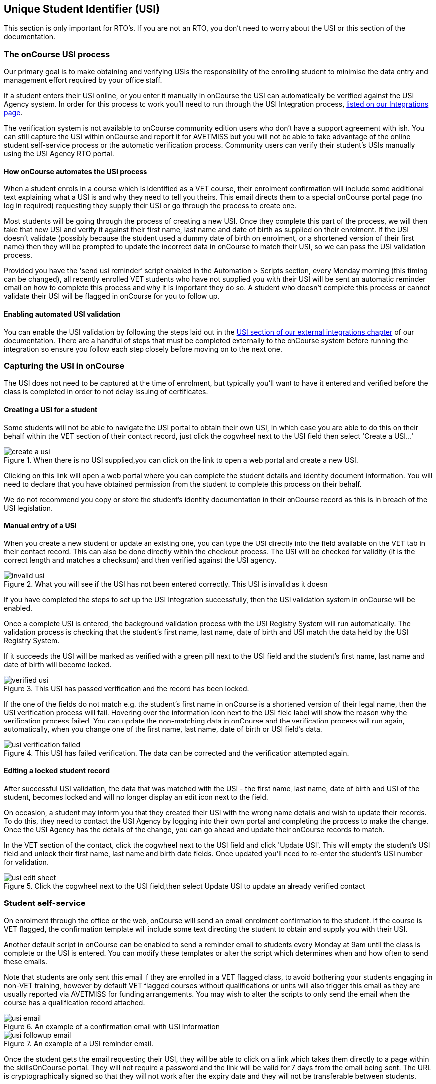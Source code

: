 [[usi]]
== Unique Student Identifier (USI)

This section is only important for RTO's. If you are not an RTO, you don't need to worry about the USI or this section of the documentation.

[[usi-onCourseProcess]]
=== The onCourse USI process

Our primary goal is to make obtaining and verifying USIs the responsibility of the enrolling student to minimise the data entry and management effort required by your office staff.

If a student enters their USI online, or you enter it manually in onCourse the USI can automatically be verified against the USI Agency system. In order for this process to work you'll need to run through the USI Integration process, <<externalintegrations-USI, listed on our Integrations page>>.

The verification system is not available to onCourse community edition users who don't have a support agreement with ish. You can still capture the USI within onCourse and report it for AVETMISS but you will not be able to take advantage of the online student self-service process or the automatic verification process. Community users can verify their student's USIs manually using the USI Agency RTO portal.

[[usi-automation]]
==== How onCourse automates the USI process

When a student enrols in a course which is identified as a VET course, their enrolment confirmation will include some additional text explaining what a USI is and why they need to tell you theirs. This email directs them to a special onCourse portal page (no log in required) requesting they supply their USI or go through the process to create one.

Most students will be going through the process of creating a new USI. Once they complete this part of the process, we will then take that new USI and verify it against their first name, last name and date of birth as supplied on their enrolment. If the USI doesn't validate (possibly because the student used a dummy date of birth on enrolment, or a shortened version of their first name) then they will be prompted to update the incorrect data in onCourse to match their USI, so we can pass the USI validation process.

Provided you have the 'send usi reminder' script enabled in the Automation > Scripts section, every Monday morning (this timing can be changed), all recently enrolled VET students who have not supplied you with their USI will be sent an automatic reminder email on how to complete this process and why it is important they do so. A student who doesn't complete this process or cannot validate their USI will be flagged in onCourse for you to follow up.

[[usi-enableValidation]]
==== Enabling automated USI validation

You can enable the USI validation by following the steps laid out in the <<externalintegrations-USI, USI section of our external integrations chapter>> of our documentation. There are a handful of steps that must be completed externally to the onCourse system before running the integration so ensure you follow each step closely before moving on to the next one.

[[usi-Capturing]]
=== Capturing the USI in onCourse

The USI does not need to be captured at the time of enrolment, but typically you'll want to have it entered and verified before the class is completed in order to not delay issuing of certificates.

[[usi-createUSI]]
==== Creating a USI for a student

Some students will not be able to navigate the USI portal to obtain their own USI, in which case you are able to do this on their behalf within the VET section of their contact record, just click the cogwheel next to the USI field then select 'Create a USI...'

image::images/usi/create_a_usi.png[title='When there is no USI supplied,you can click on the link to open a web portal and create a new USI.']

Clicking on this link will open a web portal where you can complete the student details and identity document information. You will need to declare that you have obtained permission from the student to complete this process on their behalf.

We do not recommend you copy or store the student's identity documentation in their onCourse record as this is in breach of the USI legislation.

[[usi-manualEntryUSI]]
==== Manual entry of a USI

When you create a new student or update an existing one, you can type the USI directly into the field available on the VET tab in their contact record. This can also be done directly within the checkout process. The USI will be checked for validity (it is the correct length and matches a checksum) and then verified against the USI agency.

image::images/usi/invalid_usi.png[title='What you will see if the USI has not been entered correctly. This USI is invalid as it doesn't meet the character length and checksum. It can't be validated and the record can't be saved.']

If you have completed the steps to set up the USI Integration successfully, then the USI validation system in onCourse will be enabled.

Once a complete USI is entered, the background validation process with the USI Registry System will run automatically. The validation process is checking that the student's first name, last name, date of birth and USI match the data held by the USI Registry System.

If it succeeds the USI will be marked as verified with a green pill next to the USI field and the student's first name, last name and date of birth will become locked.

image::images/usi/verified_usi.png[title='This USI has passed verification and the record has been locked.']

If the one of the fields do not match e.g. the student's first name in onCourse is a shortened version of their legal name, then the USI verification process will fail. Hovering over the information icon next to the USI field label will show the reason why the verification process failed. You can update the non-matching data in onCourse and the verification process will run again, automatically, when you change one of the first name, last name, date of birth or USI field's data.

image::images/usi/usi_verification_failed.png[title='This USI has failed verification. The data can be corrected and the verification attempted again.']

[[usi-editLockedRecord]]
==== Editing a locked student record

After successful USI validation, the data that was matched with the USI - the first name, last name, date of birth and USI of the student, becomes locked and will no longer display an edit icon next to the field.

On occasion, a student may inform you that they created their USI with the wrong name details and wish to update their records. To do this, they need to contact the USI Agency by logging into their own portal and completing the process to make the change. Once the USI Agency has the details of the change, you can go ahead and update their onCourse records to match.

In the VET section of the contact, click the cogwheel next to the USI field and click 'Update USI'. This will empty the student's USI field and unlock their first name, last name and birth date fields. Once updated you'll need to re-enter the student's USI number for validation.

image::images/usi/usi_edit_sheet.png[title='Click the cogwheel next to the USI field,then select Update USI to update an already verified contact's details']

[[usi-selfService]]
=== Student self-service

On enrolment through the office or the web, onCourse will send an email enrolment confirmation to the student. If the course is VET flagged, the confirmation template will include some text directing the student to obtain and supply you with their USI.

Another default script in onCourse can be enabled to send a reminder email to students every Monday at 9am until the class is complete or the USI is entered. You can modify these templates or alter the script which determines when and how often to send these emails.

Note that students are only sent this email if they are enrolled in a VET flagged class, to avoid bothering your students engaging in non-VET training, however by default VET flagged courses without qualifications or units will also trigger this email as they are usually reported via AVETMISS for funding arrangements. You may wish to alter the scripts to only send the email when the course has a qualification record attached.

image::images/usi/usi_email.png[title='An example of a confirmation email with USI information']

image::images/usi/usi_followup_email.png[title='An example of a USI reminder email.']

Once the student gets the email requesting their USI, they will be able to click on a link which takes them directly to a page within the skillsOnCourse portal. They will not require a password and the link will be valid for 7 days from the email being sent. The URL is cryptographically signed so that they will not work after the expiry date and they will not be transferable between students.

You can change the default 7 days expiry to any number of your choosing by editing your enrolment confirmation and USI reminder email templates.

The skillsOnCourse portal page will explain the USI to the student and give them a convenient link to create or recover a USI if they don't have one or have forgotten it.
This has been optimised so that it can be used on mobile and tablet devices.
The student will be able to enter the USI and onCourse will handle the verification process automatically.
The student will be asked to complete three steps

==== Step 1: Personal Details

The first step requests additional contact data not already captured on enrolment, that is mandatory for AVETMISS reporting or USI validation.
No information they have previously supplied will be visible, only fields that are currently blank.
This allows you, if desired, to collect minimal information during the online enrolment process and request the additional data be supplied post enrolment.

In the example below, the student is required to complete some mandatory fields such as their street address and country of birth, plus some options contact details such as home phone numbers.
Previously supplied contact details like email address and mobile phone number are not displayed.

image::images/usi/usi_mobile_start.png[title='Step 1: This is the screen the students will arrive at. Fields will only be shown if data isn't already supplied.']

==== Step 2: AVETMISS questions

The second step requests the student complete the AVETMISS questions.
Responses to these questions are not mandatory but may be important for verification of student access to various types of government funding, for example, accessing lower student fees for Smart & Skilled funded programs.

For each VET enrolment the student has in progress, they will be asked to complete a 'reason for study' question.
Some students may have this question once, for a single enrolment, where other students enrolled in multiple programs.

image::images/usi/usi_portal_step2.png[title='Step 2: The student completes the AVETMISS questions.']

==== Step 3: USI

The third and last step requests the student supply their USI. If their date of birth was not supplied on enrolment, they will be asked to enter this also.
If the student doesn't have, or know, their USI, they can click on the link to visit the USI Agency website to obtain or retrieve it.

On clicking next, the student's USI and contact details will be verified with the USI Agency.

image::images/usi/usi_enter_in_portal.png[title='Step 3: Provide your USI']

image::images/usi/usi_mobile_verifying.png[title='Step 3 in progress: While the USI is being verified they will see this window.']

If the USI agency reports back that the student's name is wrong (for example, they enrolled in onCourse with their maiden name but their USI is issued in their married name) then onCourse will give them the opportunity to fix this.

image::images/usi/usi_student_name_mismatch.png[title='Step 3 failed: The student's name doesn't match the USI Registry data. They have the opportunity to correct the data in onCourse.']

=== USI Exemption Process

There are two types of exemption currently available for students who don't want to, or can't, obtain a USI - international students who complete their training offshore (INTOFF), and students who have an individual exemption due to a personal genuine objection (INDIV).
Check the
https://www.usi.gov.au/training-organisations/training-organisation-requirements/exemptions-reporting-usi[USI
website] to ensure you have the most current information available about who is entitled to an exemptions and the process required for reporting.

To set a USI exemption in a student's contact record:


. Open the contact record and navigate to the VET tab
. Click the cogwheel option next to the USI field
. Select the exemption type that applies
+
image::images/usi/usi_set_special_status.png[]
. The record will update to inset the exemption code and marked the student's record as verified.
This will allow you to print Certification.
+
image::images/usi/usi_INTOFF.png[]
+
image::images/usi/usi_INDIV.png[]

Should a student's exemption status later change, the cogwheel can also be used to remove the special USI status, so an actual USI value can be entered and verified.

image::images/usi/usi_remove_special_status.png[]

[[usi-certificatePrinting]]
=== Certificate printing and the USI

The USI legislation requires that RTOs only issue formal certification to students who have supplied a USI which has passed verification.

From 1/1/2015 all certificate record print attempts will check the student USI status.
A warning will show for any certificate print or reprint where the student doesn't have a USI. A certificate created after 1/1/2015 will not print without a verified USI.

A range of warnings and errors will appear based on your onCourse access rights.
By default, all non admin users do not have permission to print certificates for students without verified USIs.

All admin users will see the warnings if a student doesn't have a USI or verified USI, however they will be able to proceed to print for all certificates if they choose.

image::images/usi/usi_cert_print_warn.png[title='This is a warning only. You can still proceed by selecting print.']

All access roles have two optional levels of access - print certificate without verified USI (this means the student has supplied a USI that meets the checksum requirements, but for whatever reason it hasn't passed verification with the USI Registry System) and a higher level of permission, print certificate without USI.

We do not recommend that you allow staff permission to print certificates without verified USIs.

image::images/usi/usi_certificate_print_permissions.png[title='This access role does not have permission to print certificates without a verified USI.']

[[usi-FAQs]]
=== USI FAQ

*Q:* How do I make the USI validation process run in onCourse?

*A:* When onCourse detects you have entered a USI in the USI field on the Student VET tab, it will check that you have an RTO ID entered in your general preferences, and a First Name, Last Name and Date of Birth entered in the student record.
If all these fields are complete, the USI Validation process will run automatically in the background.

If it fails, and you need to change some of the data to make it try again, make the change, click out of the field (use tab on your keyboard, or click into any other field) and the process will run again.
If you don't need to change any data, just click in the USI field and click out and it will try again.
You can do this as many times as you like - the validation check is quite fast, less than 3 seconds in most instances, and there is no limit to the number of times you can try to validate a USI.

*Q:* How can I test that my onCourse USI portal access is working as required?

*A:* Go and http://usi.gov.au/create-your-USI/Pages/default.aspx[create yourself a USI.] Then you can use your own details to create a new student contact and test the USI verification.
Try without a date of birth or misspelled name to see the error responses you'll get in onCourse.
You can discard the contact instead of saving it onCourse after sufficiently testing the verification process.

*Q:* What should I do when the student has created their USI in a name different to the name they enrolled with?

*A:* Commonly, students will enrol with the name they prefer to use e.g. Bob rather than Robert, but their USI will be issued in their legal name.
When you try to verify the USI they supply against their name, an error will be returned telling you that the first name (or last name, or date of birth) doesn't match the USI you supplied.
In that case, you can change the data in onCourse and the verification process will automatically run again.

If the student uses the USI portal to supply you with their USI, then they can correct their name spelling themselves.
You might need to call the student to get their correct name spelling if you are collecting and verifying USIs via an office based process.

Of course, we have also had instances of students whose name is spelt incorrectly on their ID and therefore the name linked to their USI has the wrong spelling, or students who have enrolled using a married name, when the ID they used to create their USI was in their maiden name.
You'd need to enter their name into onCourse as an exact match as their USI name to make it validate, but you probably don't want to do this as then their certificate will be issued in the wrong name too.
For the time being, leave it as an invalid USI.

In these instances you need to get the student to log into their own
https://portal.usi.gov.au/student[USI Agency Portal] and make the change there, and advise you once this has been done.
Then you can try the validation process again, and it should pass with the right spelling.

*Q:* How can I find out which students USIs have failed to pass validation in onCourse?

*A:* In the contact window, you can search for students without a verified USI by using the following query:

`student.usiStatus is NON_VERIFIED`

You can then work through the list of returned to results to check the error messages, contact the students and make the appropriate changes.
As you change the data, the verification process will run again.

*Q:* How can I find out which students need USIs but don't have one recorded in onCourse?

*A:* Using the class window, locate all your VET classes that are running and highlight them all.
Use the find related function to find all 'Enrolled students' related to the highlighted classes.

In this new group of students, pop the following search query into search to find the students without verified USI's:

`student.usiStatus is NON_VERIFIED`

You can then manually follow them up with phone calls or find their enrolments to send them the USI reminder email.

To send the reminder email, select all the students and use the find related icon to find related enrolments.
When the enrolment window opens, check the filter options 'current active' and 'completed active' to remove any cancelled or failed enrolments from the list.
Then highlight all the enrolments and from the cog wheel choose the option 'send emails from template' and select the template called 'USI reminder email'.

*Q:* What happens when merging contacts with USIs?

*A:* You cannot merge two contacts with different verified USIs.
If you attempt a merge, a notification will be displayed informing you that you can't do this.

If only one of the contacts has a USI, then they can be merged, but their First/Last Name and date of birth can't be changed during this process.

*Q:* How do I validate a student who has only one name?

*A:* You can put their 'one name' into both the first name and last name field in onCourse and it will pass validation.
For example, a student with a single name like 'Madonna' will be entered as first name 'Madonna' and last name 'Madonna'.
Their certificate and other documentation issued from onCourse will be in the single name 'Madonna', and the AVETMISS files will export the expected 'Madonna, Madonna'.
Some students are setting up their USI with 'one name' because they misunderstand the question in the USI portal.
They think it means no middle name.
If you have a student with a name like 'Sally Smith' who has created their USI as one name, then you can record her as First Name = Sally Smith and Last Name = Sally Smith so her USI passes validation.
